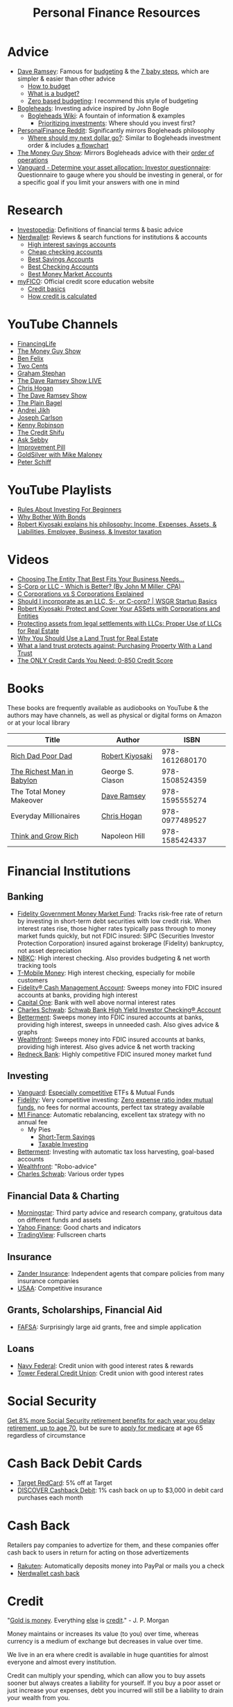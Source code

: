 #+TITLE: Personal Finance Resources
* Advice
  - [[https://DaveRamsey.com][Dave Ramsey]]: Famous for [[https://daveramsey.com/blog/what-is-a-budget][budgeting]] & the [[https://daveramsey.com/dave-ramsey-7-baby-steps][7 baby steps]], which are simpler & easier than other advice
    - [[https://daveramsey.com/budgeting/how-to-budget/][How to budget]]
    - [[https://daveramsey.com/blog/what-is-a-budget][What is a budget?]]
    - [[https://daveramsey.com/blog/zero-based-budget-what-why][Zero based budgeting]]: I recommend this style of budgeting
  - [[https://Bogleheads.org][Bogleheads]]: Investing advice inspired by John Bogle
    - [[https://bogleheads.org/wiki/Getting_started][Bogleheads Wiki]]: A fountain of information & examples
      - [[https://bogleheads.org/wiki/Prioritizing_investments][Prioritizing investments]]: Where should you invest first?
  - [[https://reddit.com/r/personalfinance/wiki][PersonalFinance Reddit]]: Significantly mirrors Bogleheads philosophy
    - [[https://reddit.com/r/personalfinance/wiki/commontopics][Where should my next dollar go?]]: Similar to Bogleheads investment order & includes [[https://reddit.com/r/personalfinance/wiki/commontopics#wiki_the_flowchart][a flowchart]]
  - [[https://moneyguy.com][The Money Guy Show]]: Mirrors Bogleheads advice with their [[https://moneyguy.com/2018/08/financial-order-of-operations-how-to-prioritize-your-financial-goals/][order of operations]]
  - [[https://personal.vanguard.com/us/FundsInvQuestionnaire][Vanguard - Determine your asset allocation: Investor questionnaire]]: Questionnaire to gauge where you should be investing in general, or for a specific goal if you limit your answers with one in mind
* Research
  - [[https://Investopedia.com][Investopedia]]: Definitions of financial terms & basic advice
  - [[https://Nerdwallet.com][Nerdwallet]]: Reviews & search functions for institutions & accounts
    - [[https://nerdwallet.com/rates/savings-account?active_offers%3Dtrue&bank_type%3Dbank&bank_type%3Dcredit_union&bank_type%3Dinternet_bank&deposit_minimum%3D1&min_ratings%3D3&sort_key%3Dapy&sort_order%3Ddesc][High interest savings accounts]]
    - [[https://nerdwallet.com/checking-accounts?account_features%3Dno_monthly_fee&active_offers%3Dtrue&bank_type%3Dbank&bank_type%3Dcredit_union&bank_type%3Dinternet_bank&checking_daily_balance%3D0&customer_type%3Deveryone&direct_deposit%3D0&sort_key%3Dmonthly_cost&sort_order%3Ddesc][Cheap checking accounts]]
    - [[https://nerdwallet.com/best/banking/savings-accounts][Best Savings Accounts]]
    - [[https://nerdwallet.com/best/banking/checking-accounts][Best Checking Accounts]]
    - [[https://nerdwallet.com/best/banking/money-market-accounts][Best Money Market Accounts]]
  - [[https://myfico.com][myFICO]]: Official credit score education website
    - [[https://myfico.com/credit-education][Credit basics]]
    - [[https://myfico.com/credit-education/whats-in-your-credit-score][How credit is calculated]]
* YouTube Channels
  - [[https://YouTube.com/user/FinancingLife101][FinancingLife]]
  - [[https://YouTube.com/user/MoneyGuyShow][The Money Guy Show]]
  - [[https://www.youtube.com/channel/UCDXTQ8nWmx_EhZ2v-kp7QxA][Ben Felix]]
  - [[https://YouTube.com/channel/UCL8w_A8p8P1HWI3k6PR5Z6w][Two Cents]]
  - [[https://YouTube.com/channel/UCV6KDgJskWaEckne5aPA0aQ][Graham Stephan]]
  - [[https://YouTube.com/channel/UCzpwkXk_GlfmWntZ9v4l3Tg][The Dave Ramsey Show LIVE]]
  - [[https://YouTube.com/user/ChrisHogan360][Chris Hogan]]
  - [[https://YouTube.com/user/DaveRamseyShow][The Dave Ramsey Show]]
  - [[https://YouTube.com/channel/UCFCEuCsyWP0YkP3CZ3Mr01Q][The Plain Bagel]]
  - [[https://YouTube.com/channel/UCGy7SkBjcIAgTiwkXEtPnYg][Andrei Jikh]]
  - [[https://YouTube.com/channel/UCbta0n8i6Rljh0obO7HzG9A][Joseph Carlson]]
  - [[https://YouTube.com/user/kenclarkchannel][Kenny Robinson]]
  - [[https://YouTube.com/channel/UCEVXhsR6e3D522BHQj9MlLg][The Credit Shifu]]
  - [[https://YouTube.com/channel/UC2cC48A261pBVKztLyzOAnA][Ask Sebby]]
  - [[https://YouTube.com/channel/UCBIt1VN5j37PVM8LLSuTTlw][Improvement Pill]]
  - [[https://YouTube.com/user/whygoldandsilver][GoldSilver with Mike Maloney]]
  - [[https://YouTube.com/user/SchiffReport][Peter Schiff]]
* YouTube Playlists
  - [[https://YouTube.com/watch?v%3DatZJ4lU3IBE&list%3DPL21534875BFC50EEE][Rules About Investing For Beginners]]
  - [[https://YouTube.com/watch?v%3DZFRReCL_lLw&list%3DPLdpkIg5_Ms4At-DZbPbkxujh2EGOnOu6H][Why Bother With Bonds]]
  - [[https://YouTube.com/watch?v%3DKliNYvTasgg&list%3DPLJ1Tti2OGXsCHUCtlfnT2wUFShFdj1iHc][Robert Kiyosaki explains his philosophy: Income, Expenses, Assets, & Liabilities, Employee, Business, & Investor taxation]]
* Videos
  - [[https://youtube.com/watch?v%3D1H6qE7eyLWk][Choosing The Entity That Best Fits Your Business Needs...]]
  - [[https://youtube.com/watch?v%3DY6UNHyD9GSw][S-Corp or LLC - Which is Better? (By John M Miller, CPA)]]
  - [[https://youtube.com/watch?v%3DFw5TEf-ggTA][C Corporations vs S Corporations Explained]]
  - [[https://youtube.com/watch?v%3DrDrsofl-_xc][Should I incorporate as an LLC, S-, or C-corp? | WSGR Startup Basics]]
  - [[https://YouTube.com/watch?v%3DMD71ryp39x0][Robert Kiyosaki: Protect and Cover Your ASSets with Corporations and Entities]]
  - [[https://YouTube.com/watch?v%3DXdSp5GXbiE4][Protecting assets from legal settlements with LLCs: Proper Use of LLCs for Real Estate]]
  - [[https://YouTube.com/watch?v%3Dul32Yf9KJB0&list%3DPL3FUah8ohZLyEGjh5I38MHL0Sl1fuzs13&index%3D15][Why You Should Use a Land Trust for Real Estate]]
  - [[https://YouTube.com/watch?v%3DNNS8aWhNpS4&list%3DPL3FUah8ohZLyEGjh5I38MHL0Sl1fuzs13&index%3D14][What a land trust protects against: Purchasing Property With a Land Trust]]
  - [[https://youtube.com/watch?v%3DCGvto4eWBHo][The ONLY Credit Cards You Need: 0-850 Credit Score]]
* Books
  These books are frequently available as audiobooks on YouTube & the authors may have channels, as well as physical or digital forms on Amazon or at your local library
  | Title                      | Author           |           ISBN |
  |----------------------------+------------------+----------------|
  | [[https://YouTube.com/watch?v%3DgliZHyovI7c][Rich Dad Poor Dad]]          | [[https://YouTube.com/user/RDdotcom][Robert Kiyosaki]]  | 978-1612680170 |
  | [[https://YouTube.com/watch?v%3DehCVLRHOxBY][The Richest Man in Babylon]] | George S. Clason | 978-1508524359 |
  | The Total Money Makeover   | [[https://YouTube.com/user/DaveRamseyShow][Dave Ramsey]]      | 978-1595555274 |
  | Everyday Millionaires      | [[https://YouTube.com/user/ChrisHogan360][Chris Hogan]]      | 978-0977489527 |
  | [[https://YouTube.com/watch?v%3DZUbfskQ-GAY][Think and Grow Rich]]        | Napoleon Hill    | 978-1585424337 |
* Financial Institutions
** Banking
   - [[https://fidelity.com/go/cash-value][Fidelity Government Money Market Fund]]: Tracks risk-free rate of return by investing in short-term debt securities with low credit risk. When interest rates rise, those higher rates typically pass through to money market funds quickly, but not FDIC insured: SIPC (Securities Investor Protection Corporation) insured against brokerage (Fidelity) bankruptcy, not asset depreciation
   - [[https://nbkc.com][NBKC]]: High interest checking. Also provides budgeting & net worth tracking tools
   - [[https://T-MobileMoney.com][T-Mobile Money]]: High interest checking, especially for mobile customers
   - [[https://fidelity.com/cash-management/fidelity-cash-management-account/overview][Fidelity® Cash Management Account]]: Sweeps money into FDIC insured accounts at banks, providing high interest
   - [[https://capitalone.com/bank/checking-accounts/online-checking-account][Capital One]]: Bank with well above normal interest rates
   - [[http://schwab.com/public/schwab/nn/refer-prospect.html?refrid%3DREFER6YUV73ZF][Charles Schwab]]: [[https://schwab.com/public/schwab/banking_lending/checking_account/][Schwab Bank High Yield Investor Checking® Account]]
   - [[https://www.betterment.com/?referral_key%3Devanmccarter][Betterment]]: Sweeps money into FDIC insured accounts at banks, providing high interest, sweeps in unneeded cash. Also gives advice & graphs
   - [[https://wealthfront.com/c/affiliates/invited/AFFA-RXMQ-8ZFA-ZXV3][Wealthfront]]: Sweeps money into FDIC insured accounts at banks, providing high interest. Also gives advice & net worth tracking
   - [[https://Redneck.Bank][Redneck Bank]]: Highly competitive FDIC insured money market fund
** Investing
   - [[https://Vanguard.com][Vanguard]]: [[https://www.youtube.com/watch?v%3DMLgn_kVKjCE][Especially competitive]] ETFs & Mutual Funds
   - [[https://Fidelity.com][Fidelity]]: Very competitive investing: [[https://www.fidelity.com/mutual-funds/investing-ideas/index-funds][Zero expense ratio index mutual funds]], no fees for normal accounts, perfect tax strategy available
   - [[https://m1.finance/Juu95Dr8lv3I][M1 Finance]]: Automatic rebalancing, excellent tax strategy with no annual fee
     - My Pies
       - [[https://m1.finance/LwJ_lZKlS][Short-Term Savings]]
       - [[https://m1.finance/NwBJ_zTHt][Taxable Investing]]
   - [[https://www.betterment.com/?referral_key%3Devanmccarter][Betterment]]: Investing with automatic tax loss harvesting, goal-based accounts
   - [[https://wealthfront.com/c/affiliates/invited/AFFA-RXMQ-8ZFA-ZXV3][Wealthfront]]: "Robo-advice"
   - [[http://schwab.com/public/schwab/nn/refer-prospect.html?refrid%3DREFER6YUV73ZF][Charles Schwab]]: Various order types
** Financial Data & Charting
   - [[https://www.morningstar.com][Morningstar]]: Third party advice and research company, gratuitous data on different funds and assets
   - [[https://finance.yahoo.com][Yahoo Finance]]: Good charts and indicators
   - [[https://tradingview.com][TradingView]]: Fullscreen charts
** Insurance
   - [[https://Zanderins.com][Zander Insurance]]: Independent agents that compare policies from many insurance companies
   - [[https://usaa.com][USAA]]: Competitive insurance
** Grants, Scholarships, Financial Aid
   - [[https://fafsa.gov][FAFSA]]: Surprisingly large aid grants, free and simple application
** Loans
   - [[https://NavyFederal.org][Navy Federal]]: Credit union with good interest rates & rewards
   - [[https://TowerFCU.org][Tower Federal Credit Union]]: Credit union with good interest rates
* Social Security
  [[https://www.ssa.gov/planners/retire/delayret.html][Get 8% more Social Security retirement benefits for each year you delay retirement, up to age 70]], 
  but be sure to [[https://www.ssa.gov/planners/retire/justmedicare.html][apply for medicare]] at age 65 regardless of circumstance
* Cash Back Debit Cards
  - [[https://target.com/redcard/about][Target RedCard]]: 5% off at Target
  - [[https://www.discover.com/online-banking/checking/][DISCOVER Cashback Debit]]: 1% cash back on up to $3,000 in debit card purchases each month
* Cash Back
  Retailers pay companies to advertize for them, and these companies offer cash back to users in return for acting on those advertizements
  - [[https://rakuten.com/r/EVANMC99?eeid%3D28187][Rakuten]]: Automatically deposits money into PayPal or mails you a check
  - [[https://nerdwallet.com/home/dashboard/cash-back][Nerdwallet cash back]]
* Credit
  "[[https://YouTube.com/watch?v%3DDyV0OfU3-FU&list%3DPLE88E9ICdiphYjJkeeLL2O09eJoC8r7Dc&index%3D1][Gold is money]]. Everything [[https://YouTube.com/watch?v%3DCxHarNKW7Go][else]] is [[https://YouTube.com/watch?v%3DPHe0bXAIuk0][credit]]." - J. P. Morgan

  Money maintains or increases its value (to you) over time, whereas currency is a medium of exchange but decreases in value over time. 

  We live in an era where credit is available in huge quantities for almost everyone and almost every institution. 

  Credit can multiply your spending, which can allow you to buy assets sooner but always creates a liability for yourself. 
  If you buy a poor asset or just increase your expenses, debt you incurred will still be a liability to drain your wealth from you. 

  Credit is based off your main credit report, which details all your open accounts & recent blemishes. 
  If your credit report looks good, you'll likely have a good credit score as well. 

  It's free & harmless to check your credit report & your credit score. You are encouraged to & should do so periodically to measure your progress & correct errors. 
  You can request your credit report from each of the three major credit agencies (Equifax, Experian, Transunion) through [[https://annualcreditreport.com][annualcreditreport.com]] or each agency's resources. 
  Credit card issuers will often give you a free credit score every few months, since they check themselves anyway! 

  See the [[https://myfico.com][myFico]] links in [[Research]] for more information & sources

  See [[https://creditwise.capitalone.com][Credit Wise from Capital One]], [[https://Nerdwallet.com][Nerdwallet]], or some [[YouTube%20Channels][YouTube Channels]] for credit card advice
** Credit tracking
   You can use these sites to estimate your credit score in order to gauge when to apply for a better credit card while you're beginning to build credit. 
   However, these sites usually show a [[https://vantagescore.com][Vantage Score]] rather than a [[https://myfico.com][FICO]] [[https://ficoscore.com][score]], which weight categories differently, and most lenders use FICO scores. 
   Therefore, these free scores are *only estimates*. 
   After building good credit, the main factor in improving credit is time, but these sites also track and graph your credit score over time. 
   - [[https://nerdwallet.com/home/dashboard/credit-score][Nerdwallet]]
   - [[https://creditkarma.com][Credit Karma]]
   - [[https://creditwise.capitalone.com][Credit Wise from Capital One]]
   - [[https://creditsesame.com][Credit Sesame]]
   - [[https://freecreditscore.com][FreeCreditScore.com]] (shows FICO score for free, but annoyingly pushes for paid membership)
   - [[https://bankrate.com/app/create-account][Bankrate]]
   - [[https://credit.com][Credit.com]]
   - [[https://lendingtree.com/credit-score][Lending Tree]]
   - [[https://nav.com][Nav]] (targeted at business owners but gives a basic personal report)
   - [[https://wallethub.com][Wallet Hub]]
   [[https://your.vantagescore.com/free]] shows a list of free VantageScore providers
** Credit cards
   Always pay credit cards back in full! They always charge above 8%-30% interest yearly! 
   
   Most banks have a way to automatically repay the balance due, or at least the minimum payment due. 
*** Issuer limits
    [[https://thepointsguy.com/guide/credit-card-application-restrictions/][Some credit card companies have rules and restrictions that limit how many cards they'll issue you based on your recent history]]
**** J. P. Morgan Chase
    Chase will only issue credit cards to people with less than 5 new credit cards in the past 24 months. 
    Therefore, others recommend getting enough credit to gain Chase's trust and then 
    apply for your desired Chase cards before applying for other credit cards. 
**** Capital One
     [[https://cardrates.com/advice/how-many-capital-one-cards/][Capital One limits the number of directly issued cards available for any cardholder to two]]
**** Premium companies
     Companies such as [[https://youtube.com/watch?v%3DfJQD7mVK92w][Barclays]] supposedly won't issue credit cards to you if you don't use your existing credit cards from them or have too many total credit cards
**** American Express
     American Express supposedly limits the total number of cards you can have from them to 4-5, [[https://millionmilesecrets.com/guides/maximum-number-of-american-express-cards-you-can-have/][but this may have changed]]
*** High cash back, no annual fee
**** Chase
    - [[https://creditcards.chase.com/small-business-credit-cards/ink-cash][Ink Business Cash credit card]]: 5% cash back on office supply stores; internet, cable, and phone services from Chase. Application asks for "Annual business revenue"
    - [[https://chase.com/personal/credit-cards/amazon][Amazon Rewards Visa Signature Cards]]: 3%-5% back on [[https://amazon.com/gp/cobrandcard?&plattr%3DChaseMS][Amazon.com]] from Chase
    - [[https://creditcards.chase.com/cash-back-credit-cards/chase-freedom][Chase Freedom credit card]]: 5% cash back in quarterly bonus categories from Chase
**** Best in class
    - [[https://www.paypal.com/us/webapps/mpp/credit-card/2-percent-cash-back-mastercard][PayPal Cashback Mastercard®]]: 2% cash back redeemable *in cash* to your bank account
    - [[https://fidelity.com/cash-management/visa-signature-card][Fidelity® Rewards Visa Signature® Card]]: 2% cash back *automatically redeemable* *in cash* in amounts over $50 to eligible Fidelity account(s), including most non-retirement registrations, and amounts over $25 for travel
    - [[https://citi.com/credit-cards/credit-card-details/citi.action?ID%3Dciti-double-cash-credit-card][Citi® Double Cash Card]]: 2% cash back on every purchase, redeemable in amounts over $25
    - [[https://www.americanexpress.com/us/credit-cards/card/blue-cash-everyday/][Blue Cash Everyday® Card]]: 3% cash back at U.S. supermarkets, on up to $6,000 per year in purchases (then 1%)
    - [[https://www.usbank.com/credit-cards/cash-plus-visa-signature-credit-card.html][U.S. Bank cash+ Visa Signature Card]]: 5% cash back on any two of utilities, internet, or phone service bills
    - [[https://www.firstbankcard.com/ducksunlimited/landingpage/visaplat/][Ducks Unlimited Rewards Platinum Edition® Visa® Card]]: Unlimited 5% back on gas & sporting goods
    - [[https://bankofamerica.com/credit-cards/products/cash-back-credit-card/][Bank of America® Cash Rewards Credit Card]] & [[https://www.bankofamerica.com/credit-cards/products/student-cash-back-credit-card/][Bank of America® Cash Rewards Credit Card for Students]]: 3% cash back on drug stores (EG CVS, Walgreens) or home improvement / furnishings (EG IKEA, Lowes, Home Depot) or travel (EG E-Zpass, Airbnb, Uber, Delta airlines)
    - [[https://oldnavy.gap.com/products/old-navy-credit-card.jsp][Old Navy credit card]]: 5% back at Old Navy
    - [[https://www.capitalone.com/credit-cards/savorone-dining-rewards/][Capital One SavorOne]]: Unlimited 3% cash back on dining & entertainment
    - [[https://wellsfargo.com/credit-cards/propel][Wells Fargo Propel American Express® Card]]: 3% cash back on Eating out and ordering in; Gas stations, rideshares, and transit; Flights, hotels, homestays, and car rentals; "Popular streaming services" (Apple Music®, Hulu, Netflix, Pandora®, Sirius XM Radio Inc., Spotify Premium)
**** Runners-up
    - [[https://www.pnc.com/en/personal-banking/banking/credit-cards/pnc-cash-rewards-visa-credit-card.html][PNC Cash Rewards Visa credit card]]: 4% cash back on gas & 3% cash back on restaurants
    - [[https://www.bbt.com/banking/credit-cards/spectrum-cash-rewards.html][BB&T Spectrum Cash Rewards Credit Card]]: 3% cash back on gas, 2% cash back on utilities and groceries, 10% bonus cash when you redeem rewards into your BB&T checking or savings account. Monthly cap of $1,000 on spend at the bonus rates
    - [[https://online1.elancard.com/oad/learnMoreCorrespondent.controller?locationCode%3D4619&offerId%3D3HMQ87X79G&preparerType%3Dcustomer][NBKC Bank Cash Rewards American Express® Card]]: 3% cash back on the first $6,000 in eligible net purchases made each year at gas stations, 2% cash back on supermarket net purchases
    - [[https://online1.elancard.com/oad/learnMoreCorrespondent.controller?locationCode%3D4619&offerId%3DVXXP9BHM3H&preparerType%3Dcustomer][NBKC Bank Visa® Business Cash Card]]: 3% cash back on all eligible net purchases from office supply stores and cellular phone, landline, internet and cable TV services, 2% cash back on restaurant and gas station eligible net purchases
**** Miscelaneous
    - [[https://www.discover.com/credit-cards/cash-back/it-card.html][Discover it Cash Back credit card]] & [[https://discover.com/credit-cards/student/it-card.html][Discover it® Student Cash Back]]: 5% cash back in rotating categories, very easy to qualify for
*** Travel
    - [[https://www.navyfederal.org/loans-cards/credit-cards/flagship-visa-signature/][Navy Federal Visa Signature® Flagship Rewards Credit Card]]: 3% points on travel, 2% points on everything else, $49 annual fee
    - [[https://creditcards.chase.com/sapphire-credit-cards][Chase Sapphire Preferred® credit card]]: 2% points on travel and dining, [[https://thepointsguy.com/guide/reasons-to-get-chase-sapphire-preferred/][points are worth more than 1.25 cents]], $95 annual fee
*** Secured
    Secured credit cards require a security deposit in order to open the account, usually equal to the credit limit you get. 
    However, this makes it extremely likely that you'll get approved for any that you apply for. 
    
    Nerdwallet has a [[https://nerdwallet.com/best/credit-cards/secured][list of the best secured credit cards]]
    
    - [[https://discover.com/credit-cards/secured/][Discover it® Secured]]: Cash back even on a secured card
    - [[https://capitalone.com/credit-cards/secured-mastercard/][Secured Mastercard® from Capital One®]]: Low fees and some perks
* Gift Cards
  Gift cards are less fungible than cash or bank credit. 
  Gift cards are tied to a single store; 
  this restriction is actually so limiting that that they can be purchased at a 15%-50% discount: 
  people would rather trade gift cards for half their value in cash in order to gain the ability to spend that cash in more than one place. 
  Prepaid debit cards are more fungible, but cards cost a fixed fee to open and some vendors charge 3%+ to process credit/debit transactions. 
  Both these types of cards don't earn interest while they hold any value, 
  which means that the company that issues them gets to enjoy the interest on unused currency. 

  Take advantage of how worthless gift cards are by buying them for 15%-50% off:
  - [[https://paxful.com/?r%3D9LrQJa48GkK][Paxful]]: Trade Bitcoin for gift cards for up to 50% off
    - Read the [[https://paxful.com/support/en-us/articles/360014037113-Safety-tips][safety tips]] before trading
    - Don't release Bitcoin from escrow before you get paid and you're happy with the transaction! 
    - Consider [[https://paxful.com/account/verification][getting verified]] to gain access to higher quality sellers
  - [[https://app.purse.io/?_r%3Devanmcc][Purse]]: Trade Bitcoin for Amazon items for [[https://support.purse.io/en/articles/1670633-shopper-levels-and-limits][up to 33% Off]]
* Corporations
  A Limited Liability Company can assist you in lawsuits. 

  A C Corporation can help you save on taxes if you're in the top income tax bracket. 

  Otherwise, I know of no more rights or privileges that corporations have than a human being. 
